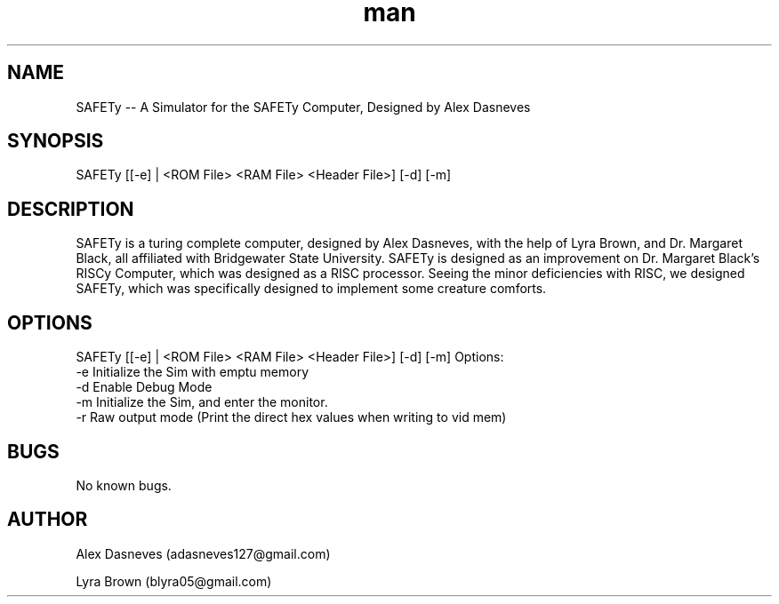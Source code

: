 .\" Manpage for SAFETy.
.\" Contact adasneves127@gmail.com to correct errors or typos.
.TH man 1 "12 December 2022" "1.0" "SAFETy man page"
.SH NAME
SAFETy -- A Simulator for the SAFETy Computer, Designed by Alex Dasneves
.SH SYNOPSIS
SAFETy [[-e] | <ROM File> <RAM File> <Header File>] [-d] [-m]
.SH DESCRIPTION
SAFETy is a turing complete computer, designed by Alex Dasneves, with the help of Lyra Brown, and Dr. Margaret Black, all affiliated with Bridgewater State University.
SAFETy is designed as an improvement on Dr. Margaret Black's RISCy Computer, which was designed as a RISC processor. Seeing the minor deficiencies with RISC, we designed SAFETy, which was
specifically designed to implement some creature comforts.
.SH OPTIONS
SAFETy [[-e] | <ROM File> <RAM File> <Header File>] [-d] [-m]
Options:
    -e      Initialize the Sim with emptu memory
    -d      Enable Debug Mode
    -m      Initialize the Sim, and enter the monitor.
    -r      Raw output mode (Print the direct hex values when writing to vid mem)

.SH BUGS
No known bugs.
.SH AUTHOR
Alex Dasneves (adasneves127@gmail.com)

Lyra Brown (blyra05@gmail.com)
